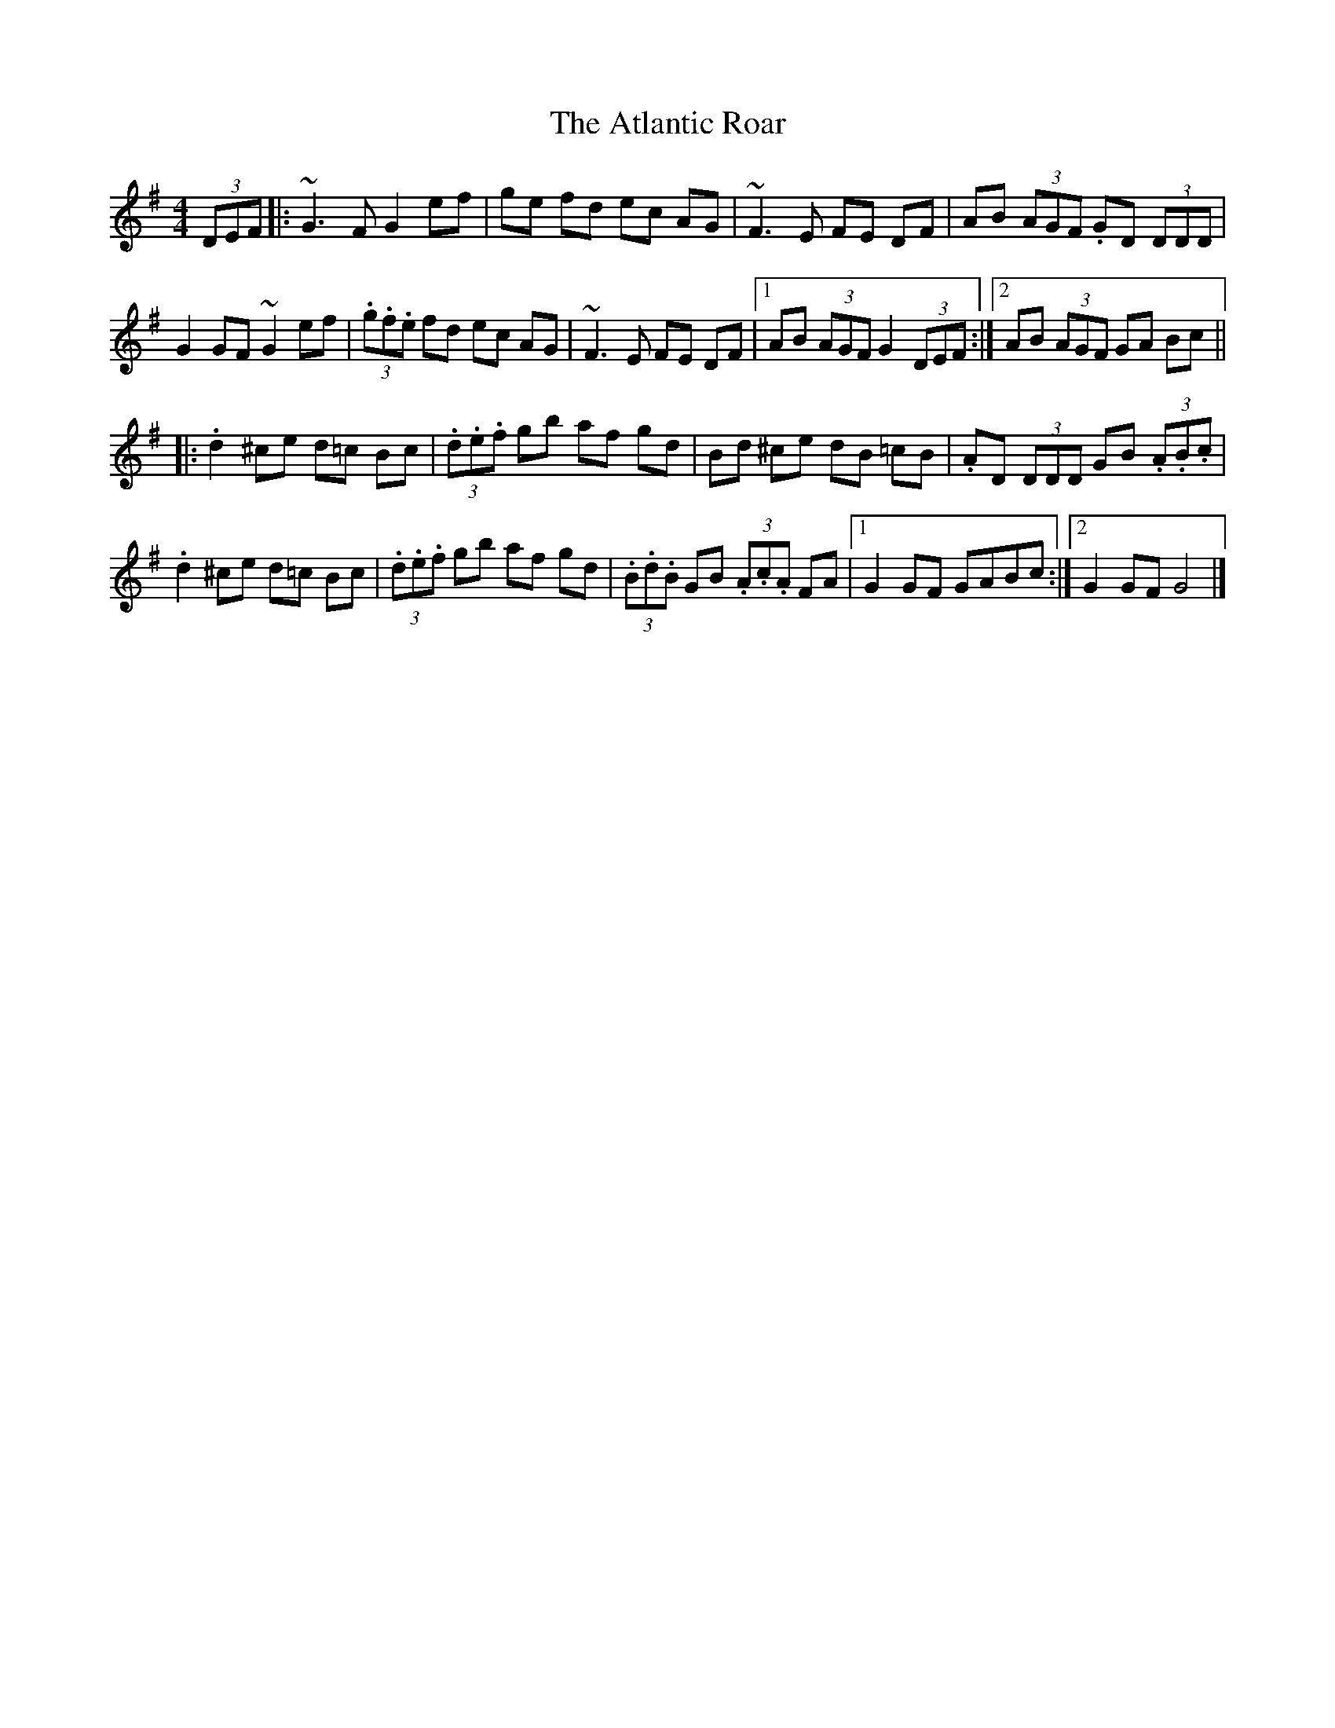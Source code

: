 X: 4
T: Atlantic Roar, The
Z: swisspiper
S: https://thesession.org/tunes/3813#setting21783
R: hornpipe
M: 4/4
L: 1/8
K: Gmaj
(3DEF |: ~G3 F G2 ef | ge fd ec AG | ~F3E FE DF | AB (3AGF .GD (3DDD |
G2 GF ~G2 ef| (3.g.f.e fd ec AG | ~F3E FE DF |1 AB (3AGF G2 (3DEF:|2AB (3AGF GA Bc ||
|:.d2 ^ce d=c Bc | (3.d.e.f gb af gd | Bd ^ce dB =cB | .AD (3DDD GB (3.A.B.c |
.d2 ^ce d=c Bc| (3.d.e.f gb af gd | (3.B.d.B GB (3.A.c.A FA |1 G2 GF GABc :|2 G2 GF G4|]
